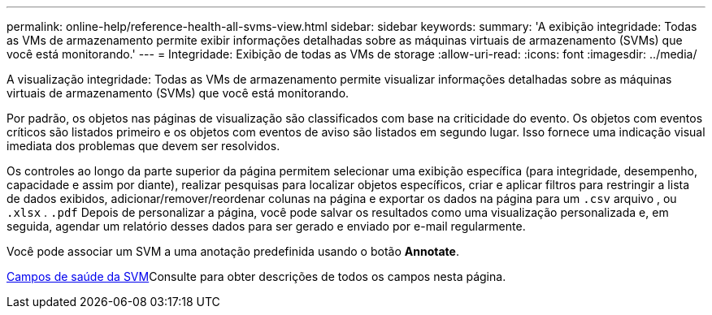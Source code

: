 ---
permalink: online-help/reference-health-all-svms-view.html 
sidebar: sidebar 
keywords:  
summary: 'A exibição integridade: Todas as VMs de armazenamento permite exibir informações detalhadas sobre as máquinas virtuais de armazenamento (SVMs) que você está monitorando.' 
---
= Integridade: Exibição de todas as VMs de storage
:allow-uri-read: 
:icons: font
:imagesdir: ../media/


[role="lead"]
A visualização integridade: Todas as VMs de armazenamento permite visualizar informações detalhadas sobre as máquinas virtuais de armazenamento (SVMs) que você está monitorando.

Por padrão, os objetos nas páginas de visualização são classificados com base na criticidade do evento. Os objetos com eventos críticos são listados primeiro e os objetos com eventos de aviso são listados em segundo lugar. Isso fornece uma indicação visual imediata dos problemas que devem ser resolvidos.

Os controles ao longo da parte superior da página permitem selecionar uma exibição específica (para integridade, desempenho, capacidade e assim por diante), realizar pesquisas para localizar objetos específicos, criar e aplicar filtros para restringir a lista de dados exibidos, adicionar/remover/reordenar colunas na página e exportar os dados na página para um `.csv` arquivo , ou `.xlsx` . `.pdf` Depois de personalizar a página, você pode salvar os resultados como uma visualização personalizada e, em seguida, agendar um relatório desses dados para ser gerado e enviado por e-mail regularmente.

Você pode associar um SVM a uma anotação predefinida usando o botão *Annotate*.

xref:reference-svm-health-fields.adoc[Campos de saúde da SVM]Consulte para obter descrições de todos os campos nesta página.
